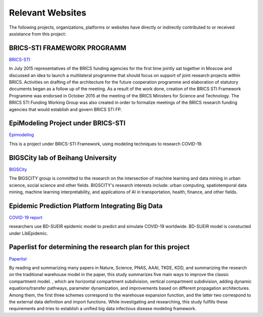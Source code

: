 Relevant Websites
=====

The following projects, organizations, platforms or websites have directly or indirectly contributed to or received assistance from this project:

BRICS-STI FRAMEWORK PROGRAMM
------------

`BRICS-STI <http://brics-sti.org/>`_

In July 2015 representatives of the BRICS funding agencies for the first time jointly sat together in Moscow and discussed an idea to launch a multilateral programme that should focus on support of joint research projects within BRICS. Activities on drafting of the architecture for the future cooperation programme and elaboration of statutory documents began as a follow up of the meeting. As a result of the work done, creation of the BRICS STI Framework Programme was endorsed in October 2015 at the meeting of the BRICS Ministers for Science and Technology. The BRICS STI Funding Working Group was also created in order to formalize meetings of the BRICS research funding agencies that would establish and govern BRICS STI FP.

EpiModeling Project under BRICS-STI
----------------

`Epimodeling <https://epimodeling.work/#/>`_

This is a project under BRICS-STI Framework, using modeling techniques to research COVID-19.

BIGSCity lab of Beihang University
----------------

`BIGSCity <https://www.bigcity.ai/>`_

The BIGSCITY group is committed to the research on the intersection of machine learning and data mining in urban science, social science and other fields. BIGSCITY's research interests include: urban computing, spatiotemporal data mining, machine learning interpretability, and applications of AI in transportation, health, finance, and other fields.

Epidemic Prediction Platform Integrating Big Data
----------------

`COVID-19 report <https://covid19-report.com/>`_

researchers use BD-SUEIR epidemic model to predict and simulate COVID-19 worldwide. BD-SUEIR model is constucted under LibEpidemic.

Paperlist for determining the research plan for this project
----------------

`Paperlist <https://github.com/Bigscity-epidemic/Bigscity-epidemic-survey-paperlist>`_

By reading and summarizing many papers in Nature, Science, PNAS, AAAI, TKDE, KDD, and summarizing the research on the traditional warehouse model in the paper, this study summarizes five main ways to improve the classic compartment model. , which are horizontal compartment subdivision, vertical compartment subdivision, adding dynamic equations/transfer pathways, parameter dynamization, and improvements based on different propagation architectures. Among them, the first three schemes correspond to the warehouse expansion function, and the latter two correspond to the external data definition and import functions. While investigating and researching, this study fulfills these requirements and tries to establish a unified big data infectious disease modeling framework.

